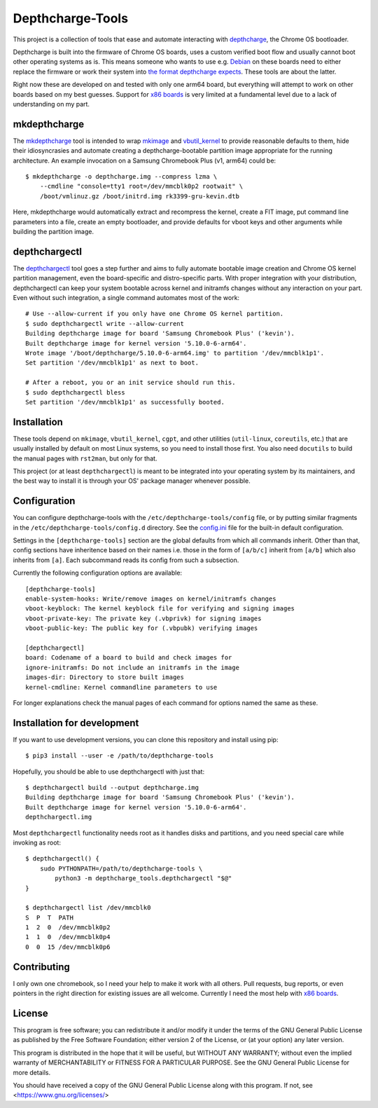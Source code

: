 =================
Depthcharge-Tools
=================
This project is a collection of tools that ease and automate interacting
with depthcharge_, the Chrome OS bootloader.

Depthcharge is built into the firmware of Chrome OS boards, uses a
custom verified boot flow and usually cannot boot other operating
systems as is. This means someone who wants to use e.g. Debian_ on these
boards need to either replace the firmware or work their system into
`the format depthcharge expects`_. These tools are about the latter.

Right now these are developed on and tested with only one arm64 board,
but everything will attempt to work on other boards based on my best
guesses. Support for `x86 boards`_ is very limited at a fundamental
level due to a lack of understanding on my part.

.. _depthcharge: https://chromium.googlesource.com/chromiumos/platform/depthcharge
.. _the format depthcharge expects: https://www.chromium.org/chromium-os/chromiumos-design-docs/disk-format#TOC-Google-Chrome-OS-devices
.. _Debian: https://www.debian.org/


mkdepthcharge
=============
The mkdepthcharge_ tool is intended to wrap mkimage_ and vbutil_kernel_
to provide reasonable defaults to them, hide their idiosyncrasies and
automate creating a depthcharge-bootable partition image appropriate for
the running architecture. An example invocation on a Samsung Chromebook
Plus (v1, arm64) could be::

    $ mkdepthcharge -o depthcharge.img --compress lzma \
        --cmdline "console=tty1 root=/dev/mmcblk0p2 rootwait" \
        /boot/vmlinuz.gz /boot/initrd.img rk3399-gru-kevin.dtb

Here, mkdepthcharge would automatically extract and recompress the
kernel, create a FIT image, put command line parameters into a file,
create an empty bootloader, and provide defaults for vboot keys and
other arguments while building the partition image.

.. _mkdepthcharge: https://github.com/alpernebbi/depthcharge-tools/blob/master/mkdepthcharge.rst
.. _mkimage: https://dyn.manpages.debian.org/jump?q=unstable/mkimage
.. _vbutil_kernel: https://dyn.manpages.debian.org/jump?q=unstable/vbutil_kernel


depthchargectl
==============
The depthchargectl_ tool goes a step further and aims to fully automate
bootable image creation and Chrome OS kernel partition management, even
the board-specific and distro-specific parts. With proper integration
with your distribution, depthchargectl can keep your system bootable
across kernel and initramfs changes without any interaction on your
part. Even without such integration, a single command automates most of
the work::

    # Use --allow-current if you only have one Chrome OS kernel partition.
    $ sudo depthchargectl write --allow-current
    Building depthcharge image for board 'Samsung Chromebook Plus' ('kevin').
    Built depthcharge image for kernel version '5.10.0-6-arm64'.
    Wrote image '/boot/depthcharge/5.10.0-6-arm64.img' to partition '/dev/mmcblk1p1'.
    Set partition '/dev/mmcblk1p1' as next to boot.

    # After a reboot, you or an init service should run this.
    $ sudo depthchargectl bless
    Set partition '/dev/mmcblk1p1' as successfully booted.

.. _depthchargectl: https://github.com/alpernebbi/depthcharge-tools/blob/master/depthchargectl.rst


Installation
============
These tools depend on ``mkimage``, ``vbutil_kernel``, ``cgpt``, and
other utilities (``util-linux``, ``coreutils``, etc.) that are usually
installed by default on most Linux systems, so you need to install those
first. You also need ``docutils`` to build the manual pages with
``rst2man``, but only for that.

This project (or at least ``depthchargectl``) is meant to be integrated
into your operating system by its maintainers, and the best way to
install it is through your OS' package manager whenever possible.


Configuration
=============
You can configure depthcharge-tools with the |CONFIG_FILE| file, or by
putting similar fragments in the |CONFIGD_DIR| directory. See the
config.ini_ file for the built-in default configuration.

Settings in the ``[depthcharge-tools]`` section are the global defaults
from which all commands inherit. Other than that, config sections have
inheritence based on their names i.e. those in the form of ``[a/b/c]``
inherit from ``[a/b]`` which also inherits from ``[a]``. Each subcommand
reads its config from such a subsection.

Currently the following configuration options are available::

    [depthcharge-tools]
    enable-system-hooks: Write/remove images on kernel/initramfs changes
    vboot-keyblock: The kernel keyblock file for verifying and signing images
    vboot-private-key: The private key (.vbprivk) for signing images
    vboot-public-key: The public key for (.vbpubk) verifying images

    [depthchargectl]
    board: Codename of a board to build and check images for
    ignore-initramfs: Do not include an initramfs in the image
    images-dir: Directory to store built images
    kernel-cmdline: Kernel commandline parameters to use

For longer explanations check the manual pages of each command for
options named the same as these.

.. |CONFIG_FILE| replace:: ``/etc/depthcharge-tools/config``
.. |CONFIGD_DIR| replace:: ``/etc/depthcharge-tools/config.d``
.. _config.ini: https://github.com/alpernebbi/depthcharge-tools/blob/master/depthcharge_tools/config.ini


Installation for development
============================
If you want to use development versions, you can clone this repository
and install using pip::

    $ pip3 install --user -e /path/to/depthcharge-tools

Hopefully, you should be able to use depthchargectl with just that::

    $ depthchargectl build --output depthcharge.img
    Building depthcharge image for board 'Samsung Chromebook Plus' ('kevin').
    Built depthcharge image for kernel version '5.10.0-6-arm64'.
    depthchargectl.img

Most ``depthchargectl`` functionality needs root as it handles disks and
partitions, and you need special care while invoking as root::

    $ depthchargectl() {
        sudo PYTHONPATH=/path/to/depthcharge-tools \
            python3 -m depthcharge_tools.depthchargectl "$@"
    }

    $ depthchargectl list /dev/mmcblk0
    S  P  T  PATH
    1  2  0  /dev/mmcblk0p2
    1  1  0  /dev/mmcblk0p4
    0  0  15 /dev/mmcblk0p6


Contributing
============
I only own one chromebook, so I need your help to make it work with all
others. Pull requests, bug reports, or even pointers in the right
direction for existing issues are all welcome. Currently I need the most
help with `x86 boards`_.

.. _x86 boards: https://github.com/alpernebbi/depthcharge-tools/issues/2


License
=======
This program is free software; you can redistribute it and/or modify
it under the terms of the GNU General Public License as published by
the Free Software Foundation; either version 2 of the License, or
(at your option) any later version.

This program is distributed in the hope that it will be useful,
but WITHOUT ANY WARRANTY; without even the implied warranty of
MERCHANTABILITY or FITNESS FOR A PARTICULAR PURPOSE.  See the
GNU General Public License for more details.

You should have received a copy of the GNU General Public License
along with this program. If not, see <https://www.gnu.org/licenses/>
